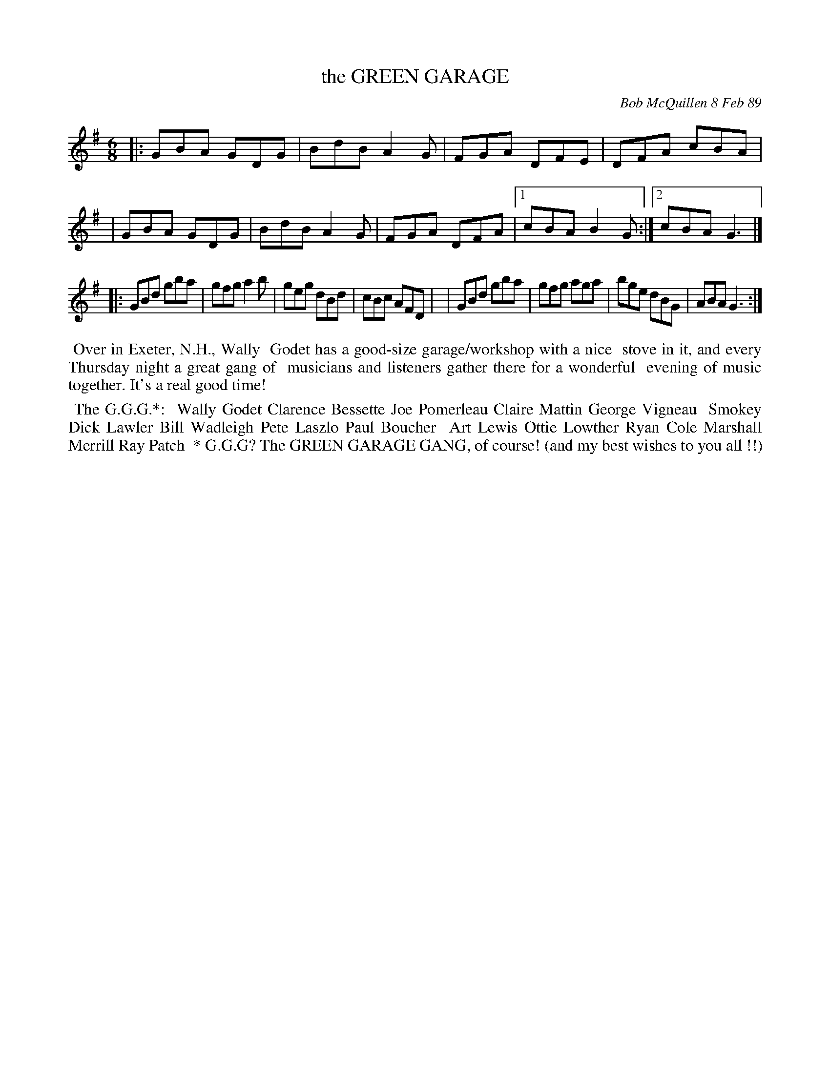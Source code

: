 X: 07046
T: the GREEN GARAGE
C: Bob McQuillen 8 Feb 89
B: Bob's Note Book 7 #46
%R: jig
Z: 2020 John Chambers <jc:trillian.mit.edu>
M: 6/8
L: 1/8
K: G
|:GBA GDG | BdB A2G | FGA DFE | DFA cBA |\
| GBA GDG | BdB A2G | FGA DFA |1 cBA B2G :|2 cBA G3 |]
|:GBd gba | gfg a2b | geg dBd | cBc AFD |\
| GBd gba | gfg aga | bge dBG | ABA G3 :|
%%begintext align
%% Over in Exeter, N.H., Wally
%% Godet has a good-size garage/workshop with a nice
%% stove in it, and every Thursday night a great gang of
%% musicians and listeners gather there for a wonderful
%% evening of music together. It's a real good time!
%%endtext
%%begintext align
%% The G.G.G.*: 
%%   Wally Godet   Clarence Bessette   Joe Pomerleau   Claire Mattin   George Vigneau
%%   Smokey   Dick Lawler   Bill Wadleigh   Pete Laszlo   Paul Boucher
%%   Art Lewis   Ottie Lowther   Ryan Cole   Marshall Merrill   Ray Patch
%%   * G.G.G? The GREEN GARAGE GANG, of course! (and my best wishes to you all !!)
%%endtext
